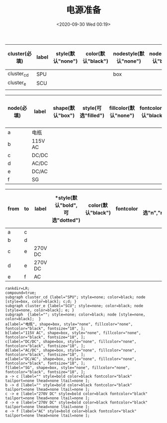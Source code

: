 # -*- eval: (setq org-download-image-dir (concat default-directory "./static/电源准备/")); -*-
:PROPERTIES:
:ID:       141BF4CE-952C-4A1C-93E8-B45AE2BEE122
:END:

#+DATE: <2020-09-30 Wed 00:19>
#+TITLE: 电源准备

#+LATEX: \resizebox{\textwidth}{!}{

#+name: 电源准备-subgraph-table
| *cluster(必填)* | *label* | *style(默认"none")* | *color(默认"black")* | *nodestyle(默认"none")* | *nodecolor(默认"black")* | *nodeflow(必填, 以";" 分隔)* | *kwargs(以";" 结尾)* |
|-----------------+---------+---------------------+----------------------+-------------------------+--------------------------+-----------------------------+---------------------|
| cluster_cd      | SPU     |                     |                      | box                     |                          | c;d;                        |                     |
| cluster_e       | SCU     |                     |                      |                         |                          | e;                          |                     |
|                 |         |                     |                      |                         |                          |                             |                     |
#+LATEX: }
#+LATEX: \resizebox{\textwidth}{!}{
#+name: 电源准备-node-table
| *node(必填)* | *label* | *shape(默认"box")* | *style(可选"filled")* | *fillcolor(默认"none")* | *fontcolor(默认"black")* | *fontsize(默认"18", 数字必须是字符串格式)* | *kwargs(以"," 结尾)* |
|--------------+---------+--------------------+-----------------------+-------------------------+--------------------------+--------------------------------------------+----------------------|
| a            | 电瓶    |                    |                       |                         |                          |                                            |                      |
| b            | 115V AC |                    |                       |                         |                          |                                            |                      |
| c            | DC/DC   |                    |                       |                         |                          |                                            |                      |
| d            | AC/DC   |                    |                       |                         |                          |                                            |                      |
| e            | DC/AC   |                    |                       |                         |                          |                                            |                      |
| f            | SG      |                    |                       |                         |                          |                                            |                      |
#+LATEX: }
#+LATEX: \resizebox{\textwidth}{!}{
#+name: 电源准备-graph-table
| *from* | *to* | *label* | *style(默认"bold", 可选"dotted") | *color(默认"black")* | *fontcolor* | *tailport(可选"n","ne","e","se","sw","w","nw")* | *lhead(为子图的名称即 cluster 列的值)* | *ltail(为子图的名称即 cluster 列的值)* | *kwargs(以" " 结尾)* |
|--------+------+---------+---------------------------------+----------------------+-------------+-------------------------------------------------+----------------------------------------+----------------------------------------+---------------------|
| a      | c    |         |                                 |                      |             |                                                 |                                        |                                        |                     |
| b      | d    |         |                                 |                      |             |                                                 |                                        |                                        |                     |
| c      | e    | 270V DC |                                 |                      |             |                                                 |                                        |                                        |                     |
| d      | e    | 270V DC |                                 |                      |             |                                                 |                                        |                                        |                     |
| e      | f    | AC      |                                 |                      |             |                                                 |                                        |                                        |                     |
#+LATEX: }
#+name: create-电源准备-from-tables
#+HEADER: :var subgraph=电源准备-subgraph-table nodes=电源准备-node-table graph=电源准备-graph-table
#+BEGIN_SRC emacs-lisp :results output :exports none
(concat
    (princ "rankdir=LR;\n") ;; remove comment characters '//' for horizontal layout; add for vertical layout
    (princ "compound=true;\n")
    (mapconcat
      (lambda (x)
        (princ (replace-regexp-in-string "\\\\vert" "|" (format "subgraph %s {label=\"%s\"; style=%s; color=%s; node [style=%s, color=%s]; %s %s}
"
                          (car x)
                          (nth 1 x)
                          (if (string= "" (nth 2 x)) "none" (nth 2 x))
                          (if (string= "" (nth 3 x)) "black" (nth 3 x))
                          (if (string= "" (nth 4 x)) "none" (nth 4 x))
                          (if (string= "" (nth 5 x)) "black" (nth 5 x))
                          (nth 6 x)
                          (nth 7 x)
                          )))) subgraph "
")
    "\n"
    (mapconcat
      (lambda (x)
        (princ (replace-regexp-in-string "\\\\vert" "|" (format "%s[label=\"%s\", shape=%s, style=\"%s\", fillcolor=\"%s\", fontcolor=\"%s\", fontsize=\"%s\", %s];\n"
                          (car x)
                          (nth 1 x)
                          (if (string= "" (nth 2 x)) "box" (nth 2 x))
                          (if (string= "" (nth 3 x)) "none" (nth 3 x))
                          (if (string= "" (nth 4 x)) "none" (nth 4 x))
                          (if (string= "" (nth 5 x)) "black" (nth 5 x))
                          (if (string= "" (nth 6 x)) "18" (nth 6 x))
                          (nth 7 x)
                          )))) nodes "
")
    "\n"
    (mapconcat
    (lambda (x)
      (princ (replace-regexp-in-string "\\\\vert" "|" (format "%s -> %s [label=\"%s\" style=%s color=%s fontcolor=\"%s\" tailport=%s lhead=%s ltail=%s %s];\n"
              (car x)
              (nth 1 x)
              (nth 2 x)
              (if (string= "" (nth 3 x)) "bold" (nth 3 x))
              (if (string= "" (nth 4 x)) "black" (nth 4 x))
              (if (string= "" (nth 5 x)) "black" (nth 5 x))
              (if (string= "" (nth 6 x)) "none" (nth 5 x))
              (if (string= "" (nth 7 x)) "none" (nth 6 x))
              (if (string= "" (nth 8 x)) "none" (nth 7 x))
              (nth 9 x)
              )))) graph "\n"))
#+END_SRC

#+RESULTS: create-电源准备-from-tables
#+begin_example
rankdir=LR;
compound=true;
subgraph cluster_cd {label="SPU"; style=none; color=black; node [style=box, color=black]; c;d; }
subgraph cluster_e {label="SCU"; style=none; color=black; node [style=none, color=black]; e; }
subgraph  {label=""; style=none; color=black; node [style=none, color=black];  }
a[label="电瓶", shape=box, style="none", fillcolor="none", fontcolor="black", fontsize="18", ];
b[label="115V AC", shape=box, style="none", fillcolor="none", fontcolor="black", fontsize="18", ];
c[label="DC/DC", shape=box, style="none", fillcolor="none", fontcolor="black", fontsize="18", ];
d[label="AC/DC", shape=box, style="none", fillcolor="none", fontcolor="black", fontsize="18", ];
e[label="DC/AC", shape=box, style="none", fillcolor="none", fontcolor="black", fontsize="18", ];
f[label="SG", shape=box, style="none", fillcolor="none", fontcolor="black", fontsize="18", ];
a -> c [label="" style=bold color=black fontcolor="black" tailport=none lhead=none ltail=none ];
b -> d [label="" style=bold color=black fontcolor="black" tailport=none lhead=none ltail=none ];
c -> e [label="270V DC" style=bold color=black fontcolor="black" tailport=none lhead=none ltail=none ];
d -> e [label="270V DC" style=bold color=black fontcolor="black" tailport=none lhead=none ltail=none ];
e -> f [label="AC" style=bold color=black fontcolor="black" tailport=none lhead=none ltail=none ];
#+end_example

#+BEGIN_SRC dot :file ./static/APU 用电瓶无法起动, 外电源起动成功故障特例/电源准备.png :var input=create-电源准备-from-tables :exports no-eval
digraph {
  $input
}
#+END_SRC

[[file:./static/APU 用电瓶无法起动，外电源起动成功故障特例/电源准备.png]]
